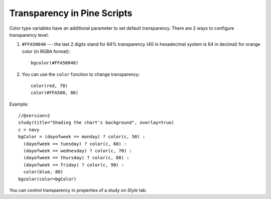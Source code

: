 Transparency in Pine Scripts
============================

Color type variables have an additional parameter to set default
transparency. There are 2 ways to configure transparency level:

#. ``#FFA50040`` --- the last 2 digits stand for 64% transparency (40 in 
   hexadecimal system is 64 in decimal) for orange color (in RGBA format)::

    bgcolor(#FFA50040)

#. You can use the ``color`` function to change transparency::
    
    color(red, 70)
    color(#FFA500, 80)

Example::

    //@version=2
    study(title="Shading the chart's background", overlay=true)
    c = navy
    bgColor = (dayofweek == monday) ? color(c, 50) :
      (dayofweek == tuesday) ? color(c, 60) :
      (dayofweek == wednesday) ? color(c, 70) :
      (dayofweek == thursday) ? color(c, 80) :
      (dayofweek == friday) ? color(c, 90) :
      color(blue, 80)
    bgcolor(color=bgColor)

You can control transparency in properties of a study on *Style* tab.
|Transparency settings|

.. |Transparency settings| image:: images/Transparency_settings.png

